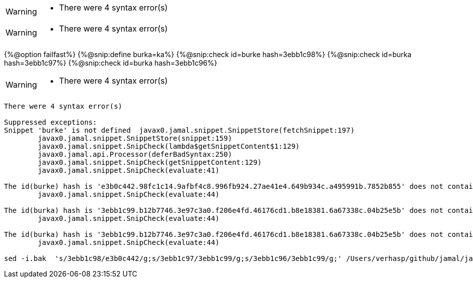 [WARNING]
--
* There were 4 syntax error(s)
--
[WARNING]
--
* There were 4 syntax error(s)
--
{%@option failfast%}
{%@snip:define burka=ka%}
{%@snip:check id=burke hash=3ebb1c98%}
{%@snip:check id=burka hash=3ebb1c97%}
{%@snip:check id=burka hash=3ebb1c96%}
[WARNING]
--
* There were 4 syntax error(s)
--
[source]
----
There were 4 syntax error(s)

Suppressed exceptions:
Snippet 'burke' is not defined	javax0.jamal.snippet.SnippetStore(fetchSnippet:197)
	javax0.jamal.snippet.SnippetStore(snippet:159)
	javax0.jamal.snippet.SnipCheck(lambda$getSnippetContent$1:129)
	javax0.jamal.api.Processor(deferBadSyntax:250)
	javax0.jamal.snippet.SnipCheck(getSnippetContent:129)
	javax0.jamal.snippet.SnipCheck(evaluate:41)

The id(burke) hash is 'e3b0c442.98fc1c14.9afbf4c8.996fb924.27ae41e4.649b934c.a495991b.7852b855' does not contain '3ebb1c98'. at /Users/verhasp/github/jamal/jamal-test/TEST_PLAYGROUND.adoc.jam[snip:check]/2:14	javax0.jamal.snippet.SnipCheck(checkHashString:108)
	javax0.jamal.snippet.SnipCheck(evaluate:44)

The id(burka) hash is '3ebb1c99.b12b7746.3e97c3a0.f206e4fd.46176cd1.b8e18381.6a67338c.04b25e5b' does not contain '3ebb1c97'. at /Users/verhasp/github/jamal/jamal-test/TEST_PLAYGROUND.adoc.jam[snip:check]/3:14	javax0.jamal.snippet.SnipCheck(checkHashString:108)
	javax0.jamal.snippet.SnipCheck(evaluate:44)

The id(burka) hash is '3ebb1c99.b12b7746.3e97c3a0.f206e4fd.46176cd1.b8e18381.6a67338c.04b25e5b' does not contain '3ebb1c96'. at /Users/verhasp/github/jamal/jamal-test/TEST_PLAYGROUND.adoc.jam[snip:check]/4:14	javax0.jamal.snippet.SnipCheck(checkHashString:108)
	javax0.jamal.snippet.SnipCheck(evaluate:44)

sed -i.bak  's/3ebb1c98/e3b0c442/g;s/3ebb1c97/3ebb1c99/g;s/3ebb1c96/3ebb1c99/g;' /Users/verhasp/github/jamal/jamal-test/TEST_PLAYGROUND.adoc.jam
----